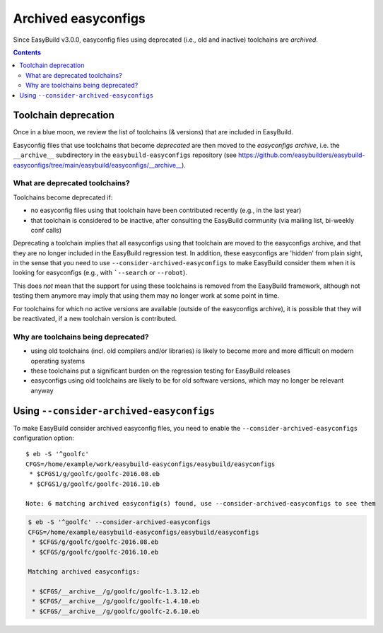 .. _archived_easyconfigs:

Archived easyconfigs
====================

Since EasyBuild v3.0.0, easyconfig files using deprecated (i.e., old and inactive) toolchains are *archived*.

.. contents::
    :depth: 3
    :backlinks: none

.. _archived_easyconfigs_toolchain_deprecation:

Toolchain deprecation
----------------------

Once in a blue moon, we review the list of toolchains (& versions) that are included in EasyBuild.

Easyconfig files that use toolchains that become *deprecated* are then moved to the *easyconfigs archive*,
i.e. the ``__archive__`` subdirectory in the ``easybuild-easyconfigs`` repository
(see https://github.com/easybuilders/easybuild-easyconfigs/tree/main/easybuild/easyconfigs/__archive__).

.. _archived_easyconfigs_deprecated_toolchains_what:

What are deprecated toolchains?
~~~~~~~~~~~~~~~~~~~~~~~~~~~~~~~

Toolchains become deprecated if:

* no easyconfig files using that toolchain have been contributed recently (e.g., in the last year)
* that toolchain is considered to be inactive, after consulting the EasyBuild community (via mailing list, bi-weekly conf calls)

Deprecating a toolchain implies that all easyconfigs using that toolchain are moved to the easyconfigs archive,
and that they are no longer included in the EasyBuild regression test.
In addition, these easyconfigs are 'hidden' from plain sight, in the sense that you need to use ``--consider-archived-easyconfigs``
to make EasyBuild consider them when it is looking for easyconfigs (e.g., with ```--search`` or ``--robot``).

This does *not* mean that the support for using these toolchains is removed from the EasyBuild framework,
although not testing them anymore may imply that using them may no longer work at some point in time.

For toolchains for which no active versions are available (outside of the easyconfigs archive),
it is possible that they will be reactivated, if a new toolchain version is contributed.

.. _archived_easyconfigs_deprecated_toolchains_why:

Why are toolchains being deprecated?
~~~~~~~~~~~~~~~~~~~~~~~~~~~~~~~~~~~~

* using old toolchains (incl. old compilers and/or libraries) is likely to become more and more difficult on modern operating systems
* these toolchains put a significant burden on the regression testing for EasyBuild releases
* easyconfigs using old toolchains are likely to be for old software versions, which may no longer be relevant anyway

.. _archived_easyconfigs_consider:

Using ``--consider-archived-easyconfigs``
-----------------------------------------

To make EasyBuild consider archived easyconfig files, you need to enable the ``--consider-archived-easyconfigs`` configuration option::

  $ eb -S '^goolfc'
  CFGS=/home/example/work/easybuild-easyconfigs/easybuild/easyconfigs
   * $CFGS1/g/goolfc/goolfc-2016.08.eb
   * $CFGS1/g/goolfc/goolfc-2016.10.eb

  Note: 6 matching archived easyconfig(s) found, use --consider-archived-easyconfigs to see them

.. code::

  $ eb -S '^goolfc' --consider-archived-easyconfigs
  CFGS=/home/example/easybuild-easyconfigs/easybuild/easyconfigs
   * $CFGS/g/goolfc/goolfc-2016.08.eb
   * $CFGS/g/goolfc/goolfc-2016.10.eb

  Matching archived easyconfigs:

   * $CFGS/__archive__/g/goolfc/goolfc-1.3.12.eb
   * $CFGS/__archive__/g/goolfc/goolfc-1.4.10.eb
   * $CFGS/__archive__/g/goolfc/goolfc-2.6.10.eb

